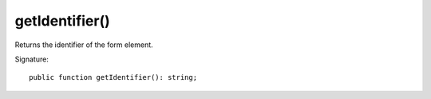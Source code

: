 getIdentifier()
'''''''''''''''

Returns the identifier of the form element.

Signature::

   public function getIdentifier(): string;

